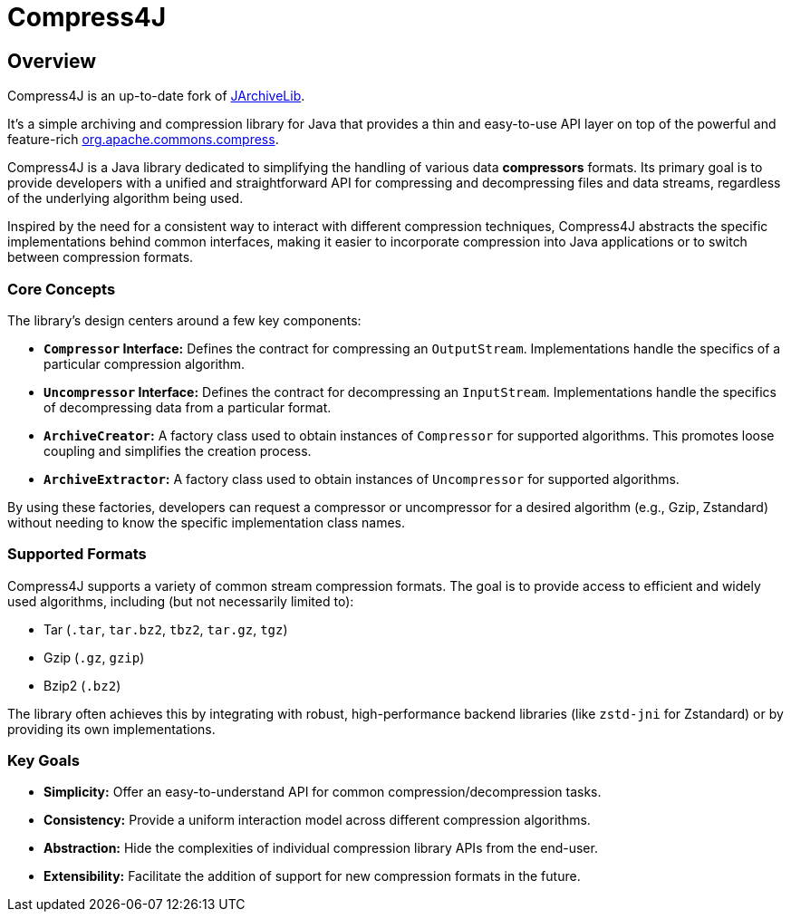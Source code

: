 = Compress4J
:description: Compress4j is an up-to-date fork of JArchiveLib, providing a simple Java API layer over apache.commons.compress for archiving and compression.
:keywords: JArchiveLib, apache-compress, java, compress4j, compress, archive, zip, tar, gzip, bzip2, lzma, xz, jar, 7z, rar

== Overview

Compress4J is an up-to-date fork of https://github.com/thrau/jarchivelib[JArchiveLib]. +

It's a simple archiving and compression library for Java that provides a thin and easy-to-use API layer on top of the powerful and feature-rich http://commons.apache.org/proper/commons-compress[org.apache.commons.compress].

Compress4J is a Java library dedicated to simplifying the handling of various data **compressors** formats. Its primary goal is to provide developers with a unified and straightforward API for compressing and decompressing files and data streams, regardless of the underlying algorithm being used.

Inspired by the need for a consistent way to interact with different compression techniques, Compress4J abstracts the specific implementations behind common interfaces, making it easier to incorporate compression into Java applications or to switch between compression formats.

=== Core Concepts

The library's design centers around a few key components:

* **`Compressor` Interface:** Defines the contract for compressing an `OutputStream`. Implementations handle the specifics of a particular compression algorithm.
* **`Uncompressor` Interface:** Defines the contract for decompressing an `InputStream`. Implementations handle the specifics of decompressing data from a particular format.
* **`ArchiveCreator`:** A factory class used to obtain instances of `Compressor` for supported algorithms. This promotes loose coupling and simplifies the creation process.
* **`ArchiveExtractor`:** A factory class used to obtain instances of `Uncompressor` for supported algorithms.

By using these factories, developers can request a compressor or uncompressor for a desired algorithm (e.g., Gzip, Zstandard) without needing to know the specific implementation class names.

=== Supported Formats

Compress4J supports a variety of common stream compression formats. The goal is to provide access to efficient and widely used algorithms, including (but not necessarily limited to):

* Tar (`.tar`, `tar.bz2`, `tbz2`, `tar.gz`, `tgz`)
* Gzip (`.gz`, `gzip`)
* Bzip2 (`.bz2`)

The library often achieves this by integrating with robust, high-performance backend libraries (like `zstd-jni` for Zstandard) or by providing its own implementations.

=== Key Goals

* **Simplicity:** Offer an easy-to-understand API for common compression/decompression tasks.
* **Consistency:** Provide a uniform interaction model across different compression algorithms.
* **Abstraction:** Hide the complexities of individual compression library APIs from the end-user.
* **Extensibility:** Facilitate the addition of support for new compression formats in the future.
